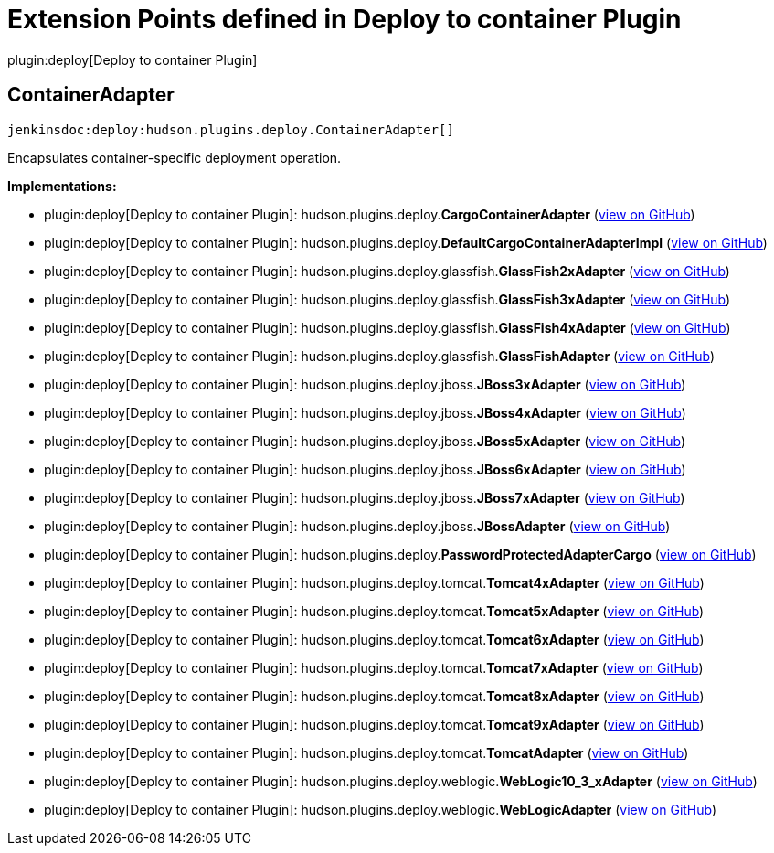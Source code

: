 = Extension Points defined in Deploy to container Plugin

plugin:deploy[Deploy to container Plugin]

== ContainerAdapter
`jenkinsdoc:deploy:hudson.plugins.deploy.ContainerAdapter[]`

+++ Encapsulates container-specific deployment operation.+++


**Implementations:**

* plugin:deploy[Deploy to container Plugin]: hudson.+++<wbr/>+++plugins.+++<wbr/>+++deploy.+++<wbr/>+++**CargoContainerAdapter** (link:https://github.com/jenkinsci/deploy-plugin/search?q=CargoContainerAdapter&type=Code[view on GitHub])
* plugin:deploy[Deploy to container Plugin]: hudson.+++<wbr/>+++plugins.+++<wbr/>+++deploy.+++<wbr/>+++**DefaultCargoContainerAdapterImpl** (link:https://github.com/jenkinsci/deploy-plugin/search?q=DefaultCargoContainerAdapterImpl&type=Code[view on GitHub])
* plugin:deploy[Deploy to container Plugin]: hudson.+++<wbr/>+++plugins.+++<wbr/>+++deploy.+++<wbr/>+++glassfish.+++<wbr/>+++**GlassFish2xAdapter** (link:https://github.com/jenkinsci/deploy-plugin/search?q=GlassFish2xAdapter&type=Code[view on GitHub])
* plugin:deploy[Deploy to container Plugin]: hudson.+++<wbr/>+++plugins.+++<wbr/>+++deploy.+++<wbr/>+++glassfish.+++<wbr/>+++**GlassFish3xAdapter** (link:https://github.com/jenkinsci/deploy-plugin/search?q=GlassFish3xAdapter&type=Code[view on GitHub])
* plugin:deploy[Deploy to container Plugin]: hudson.+++<wbr/>+++plugins.+++<wbr/>+++deploy.+++<wbr/>+++glassfish.+++<wbr/>+++**GlassFish4xAdapter** (link:https://github.com/jenkinsci/deploy-plugin/search?q=GlassFish4xAdapter&type=Code[view on GitHub])
* plugin:deploy[Deploy to container Plugin]: hudson.+++<wbr/>+++plugins.+++<wbr/>+++deploy.+++<wbr/>+++glassfish.+++<wbr/>+++**GlassFishAdapter** (link:https://github.com/jenkinsci/deploy-plugin/search?q=GlassFishAdapter&type=Code[view on GitHub])
* plugin:deploy[Deploy to container Plugin]: hudson.+++<wbr/>+++plugins.+++<wbr/>+++deploy.+++<wbr/>+++jboss.+++<wbr/>+++**JBoss3xAdapter** (link:https://github.com/jenkinsci/deploy-plugin/search?q=JBoss3xAdapter&type=Code[view on GitHub])
* plugin:deploy[Deploy to container Plugin]: hudson.+++<wbr/>+++plugins.+++<wbr/>+++deploy.+++<wbr/>+++jboss.+++<wbr/>+++**JBoss4xAdapter** (link:https://github.com/jenkinsci/deploy-plugin/search?q=JBoss4xAdapter&type=Code[view on GitHub])
* plugin:deploy[Deploy to container Plugin]: hudson.+++<wbr/>+++plugins.+++<wbr/>+++deploy.+++<wbr/>+++jboss.+++<wbr/>+++**JBoss5xAdapter** (link:https://github.com/jenkinsci/deploy-plugin/search?q=JBoss5xAdapter&type=Code[view on GitHub])
* plugin:deploy[Deploy to container Plugin]: hudson.+++<wbr/>+++plugins.+++<wbr/>+++deploy.+++<wbr/>+++jboss.+++<wbr/>+++**JBoss6xAdapter** (link:https://github.com/jenkinsci/deploy-plugin/search?q=JBoss6xAdapter&type=Code[view on GitHub])
* plugin:deploy[Deploy to container Plugin]: hudson.+++<wbr/>+++plugins.+++<wbr/>+++deploy.+++<wbr/>+++jboss.+++<wbr/>+++**JBoss7xAdapter** (link:https://github.com/jenkinsci/deploy-plugin/search?q=JBoss7xAdapter&type=Code[view on GitHub])
* plugin:deploy[Deploy to container Plugin]: hudson.+++<wbr/>+++plugins.+++<wbr/>+++deploy.+++<wbr/>+++jboss.+++<wbr/>+++**JBossAdapter** (link:https://github.com/jenkinsci/deploy-plugin/search?q=JBossAdapter&type=Code[view on GitHub])
* plugin:deploy[Deploy to container Plugin]: hudson.+++<wbr/>+++plugins.+++<wbr/>+++deploy.+++<wbr/>+++**PasswordProtectedAdapterCargo** (link:https://github.com/jenkinsci/deploy-plugin/search?q=PasswordProtectedAdapterCargo&type=Code[view on GitHub])
* plugin:deploy[Deploy to container Plugin]: hudson.+++<wbr/>+++plugins.+++<wbr/>+++deploy.+++<wbr/>+++tomcat.+++<wbr/>+++**Tomcat4xAdapter** (link:https://github.com/jenkinsci/deploy-plugin/search?q=Tomcat4xAdapter&type=Code[view on GitHub])
* plugin:deploy[Deploy to container Plugin]: hudson.+++<wbr/>+++plugins.+++<wbr/>+++deploy.+++<wbr/>+++tomcat.+++<wbr/>+++**Tomcat5xAdapter** (link:https://github.com/jenkinsci/deploy-plugin/search?q=Tomcat5xAdapter&type=Code[view on GitHub])
* plugin:deploy[Deploy to container Plugin]: hudson.+++<wbr/>+++plugins.+++<wbr/>+++deploy.+++<wbr/>+++tomcat.+++<wbr/>+++**Tomcat6xAdapter** (link:https://github.com/jenkinsci/deploy-plugin/search?q=Tomcat6xAdapter&type=Code[view on GitHub])
* plugin:deploy[Deploy to container Plugin]: hudson.+++<wbr/>+++plugins.+++<wbr/>+++deploy.+++<wbr/>+++tomcat.+++<wbr/>+++**Tomcat7xAdapter** (link:https://github.com/jenkinsci/deploy-plugin/search?q=Tomcat7xAdapter&type=Code[view on GitHub])
* plugin:deploy[Deploy to container Plugin]: hudson.+++<wbr/>+++plugins.+++<wbr/>+++deploy.+++<wbr/>+++tomcat.+++<wbr/>+++**Tomcat8xAdapter** (link:https://github.com/jenkinsci/deploy-plugin/search?q=Tomcat8xAdapter&type=Code[view on GitHub])
* plugin:deploy[Deploy to container Plugin]: hudson.+++<wbr/>+++plugins.+++<wbr/>+++deploy.+++<wbr/>+++tomcat.+++<wbr/>+++**Tomcat9xAdapter** (link:https://github.com/jenkinsci/deploy-plugin/search?q=Tomcat9xAdapter&type=Code[view on GitHub])
* plugin:deploy[Deploy to container Plugin]: hudson.+++<wbr/>+++plugins.+++<wbr/>+++deploy.+++<wbr/>+++tomcat.+++<wbr/>+++**TomcatAdapter** (link:https://github.com/jenkinsci/deploy-plugin/search?q=TomcatAdapter&type=Code[view on GitHub])
* plugin:deploy[Deploy to container Plugin]: hudson.+++<wbr/>+++plugins.+++<wbr/>+++deploy.+++<wbr/>+++weblogic.+++<wbr/>+++**WebLogic10_3_xAdapter** (link:https://github.com/jenkinsci/deploy-plugin/search?q=WebLogic10_3_xAdapter&type=Code[view on GitHub])
* plugin:deploy[Deploy to container Plugin]: hudson.+++<wbr/>+++plugins.+++<wbr/>+++deploy.+++<wbr/>+++weblogic.+++<wbr/>+++**WebLogicAdapter** (link:https://github.com/jenkinsci/deploy-plugin/search?q=WebLogicAdapter&type=Code[view on GitHub])

